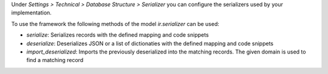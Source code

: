Under  *Settings > Technical > Database Structure > Serializer* you can configure
the serializers used by your implementation.

To use the framework the following methods of the model `ir.serializer` can be used:

* `serialize`: Serializes records with the defined mapping and code snippets
* `deserialize`: Deserializes JSON or a list of dictionaties with the defined mapping and code snippets
* `import_deserialized`: Imports the previously deserialized into the matching records. The given domain is used to find a matching record
